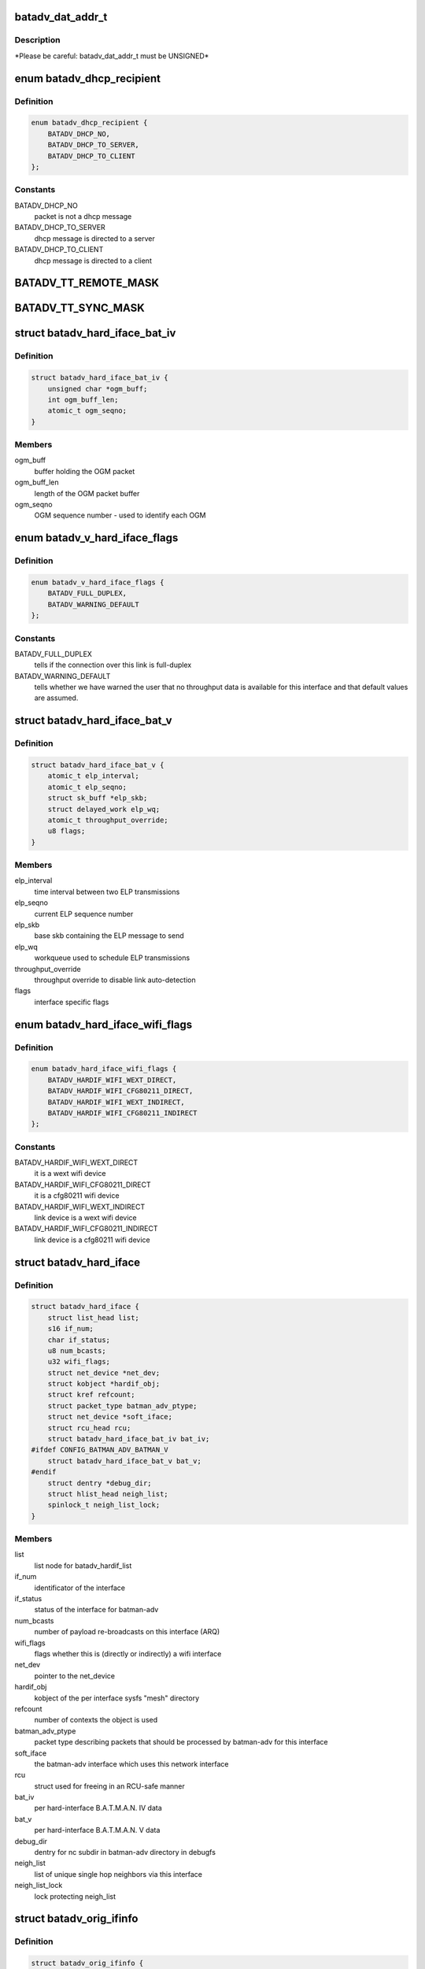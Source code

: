 .. -*- coding: utf-8; mode: rst -*-
.. src-file: net/batman-adv/types.h

.. _`batadv_dat_addr_t`:

batadv_dat_addr_t
=================

.. c:function::  batadv_dat_addr_t()

    it is the type used for all DHT addresses. If it is changed, BATADV_DAT_ADDR_MAX is changed as well.

.. _`batadv_dat_addr_t.description`:

Description
-----------

\*Please be careful: batadv_dat_addr_t must be UNSIGNED\*

.. _`batadv_dhcp_recipient`:

enum batadv_dhcp_recipient
==========================

.. c:type:: enum batadv_dhcp_recipient

    dhcp destination

.. _`batadv_dhcp_recipient.definition`:

Definition
----------

.. code-block:: c

    enum batadv_dhcp_recipient {
        BATADV_DHCP_NO,
        BATADV_DHCP_TO_SERVER,
        BATADV_DHCP_TO_CLIENT
    };

.. _`batadv_dhcp_recipient.constants`:

Constants
---------

BATADV_DHCP_NO
    packet is not a dhcp message

BATADV_DHCP_TO_SERVER
    dhcp message is directed to a server

BATADV_DHCP_TO_CLIENT
    dhcp message is directed to a client

.. _`batadv_tt_remote_mask`:

BATADV_TT_REMOTE_MASK
=====================

.. c:function::  BATADV_TT_REMOTE_MASK()

    bitmask selecting the flags that are sent over the wire only

.. _`batadv_tt_sync_mask`:

BATADV_TT_SYNC_MASK
===================

.. c:function::  BATADV_TT_SYNC_MASK()

    bitmask of the flags that need to be kept in sync among the nodes. These flags are used to compute the global/local CRC

.. _`batadv_hard_iface_bat_iv`:

struct batadv_hard_iface_bat_iv
===============================

.. c:type:: struct batadv_hard_iface_bat_iv

    per hard-interface B.A.T.M.A.N. IV data

.. _`batadv_hard_iface_bat_iv.definition`:

Definition
----------

.. code-block:: c

    struct batadv_hard_iface_bat_iv {
        unsigned char *ogm_buff;
        int ogm_buff_len;
        atomic_t ogm_seqno;
    }

.. _`batadv_hard_iface_bat_iv.members`:

Members
-------

ogm_buff
    buffer holding the OGM packet

ogm_buff_len
    length of the OGM packet buffer

ogm_seqno
    OGM sequence number - used to identify each OGM

.. _`batadv_v_hard_iface_flags`:

enum batadv_v_hard_iface_flags
==============================

.. c:type:: enum batadv_v_hard_iface_flags

    interface flags useful to B.A.T.M.A.N. V

.. _`batadv_v_hard_iface_flags.definition`:

Definition
----------

.. code-block:: c

    enum batadv_v_hard_iface_flags {
        BATADV_FULL_DUPLEX,
        BATADV_WARNING_DEFAULT
    };

.. _`batadv_v_hard_iface_flags.constants`:

Constants
---------

BATADV_FULL_DUPLEX
    tells if the connection over this link is full-duplex

BATADV_WARNING_DEFAULT
    tells whether we have warned the user that no
    throughput data is available for this interface and that default values are
    assumed.

.. _`batadv_hard_iface_bat_v`:

struct batadv_hard_iface_bat_v
==============================

.. c:type:: struct batadv_hard_iface_bat_v

    per hard-interface B.A.T.M.A.N. V data

.. _`batadv_hard_iface_bat_v.definition`:

Definition
----------

.. code-block:: c

    struct batadv_hard_iface_bat_v {
        atomic_t elp_interval;
        atomic_t elp_seqno;
        struct sk_buff *elp_skb;
        struct delayed_work elp_wq;
        atomic_t throughput_override;
        u8 flags;
    }

.. _`batadv_hard_iface_bat_v.members`:

Members
-------

elp_interval
    time interval between two ELP transmissions

elp_seqno
    current ELP sequence number

elp_skb
    base skb containing the ELP message to send

elp_wq
    workqueue used to schedule ELP transmissions

throughput_override
    throughput override to disable link auto-detection

flags
    interface specific flags

.. _`batadv_hard_iface_wifi_flags`:

enum batadv_hard_iface_wifi_flags
=================================

.. c:type:: enum batadv_hard_iface_wifi_flags

    Flags describing the wifi configuration of a batadv_hard_iface

.. _`batadv_hard_iface_wifi_flags.definition`:

Definition
----------

.. code-block:: c

    enum batadv_hard_iface_wifi_flags {
        BATADV_HARDIF_WIFI_WEXT_DIRECT,
        BATADV_HARDIF_WIFI_CFG80211_DIRECT,
        BATADV_HARDIF_WIFI_WEXT_INDIRECT,
        BATADV_HARDIF_WIFI_CFG80211_INDIRECT
    };

.. _`batadv_hard_iface_wifi_flags.constants`:

Constants
---------

BATADV_HARDIF_WIFI_WEXT_DIRECT
    it is a wext wifi device

BATADV_HARDIF_WIFI_CFG80211_DIRECT
    it is a cfg80211 wifi device

BATADV_HARDIF_WIFI_WEXT_INDIRECT
    link device is a wext wifi device

BATADV_HARDIF_WIFI_CFG80211_INDIRECT
    link device is a cfg80211 wifi device

.. _`batadv_hard_iface`:

struct batadv_hard_iface
========================

.. c:type:: struct batadv_hard_iface

    network device known to batman-adv

.. _`batadv_hard_iface.definition`:

Definition
----------

.. code-block:: c

    struct batadv_hard_iface {
        struct list_head list;
        s16 if_num;
        char if_status;
        u8 num_bcasts;
        u32 wifi_flags;
        struct net_device *net_dev;
        struct kobject *hardif_obj;
        struct kref refcount;
        struct packet_type batman_adv_ptype;
        struct net_device *soft_iface;
        struct rcu_head rcu;
        struct batadv_hard_iface_bat_iv bat_iv;
    #ifdef CONFIG_BATMAN_ADV_BATMAN_V
        struct batadv_hard_iface_bat_v bat_v;
    #endif
        struct dentry *debug_dir;
        struct hlist_head neigh_list;
        spinlock_t neigh_list_lock;
    }

.. _`batadv_hard_iface.members`:

Members
-------

list
    list node for batadv_hardif_list

if_num
    identificator of the interface

if_status
    status of the interface for batman-adv

num_bcasts
    number of payload re-broadcasts on this interface (ARQ)

wifi_flags
    flags whether this is (directly or indirectly) a wifi interface

net_dev
    pointer to the net_device

hardif_obj
    kobject of the per interface sysfs "mesh" directory

refcount
    number of contexts the object is used

batman_adv_ptype
    packet type describing packets that should be processed by
    batman-adv for this interface

soft_iface
    the batman-adv interface which uses this network interface

rcu
    struct used for freeing in an RCU-safe manner

bat_iv
    per hard-interface B.A.T.M.A.N. IV data

bat_v
    per hard-interface B.A.T.M.A.N. V data

debug_dir
    dentry for nc subdir in batman-adv directory in debugfs

neigh_list
    list of unique single hop neighbors via this interface

neigh_list_lock
    lock protecting neigh_list

.. _`batadv_orig_ifinfo`:

struct batadv_orig_ifinfo
=========================

.. c:type:: struct batadv_orig_ifinfo

    originator info per outgoing interface

.. _`batadv_orig_ifinfo.definition`:

Definition
----------

.. code-block:: c

    struct batadv_orig_ifinfo {
        struct hlist_node list;
        struct batadv_hard_iface *if_outgoing;
        struct batadv_neigh_node __rcu *router;
        u32 last_real_seqno;
        u8 last_ttl;
        u32 last_seqno_forwarded;
        unsigned long batman_seqno_reset;
        struct kref refcount;
        struct rcu_head rcu;
    }

.. _`batadv_orig_ifinfo.members`:

Members
-------

list
    list node for orig_node::ifinfo_list

if_outgoing
    pointer to outgoing hard-interface

router
    router that should be used to reach this originator

last_real_seqno
    last and best known sequence number

last_ttl
    ttl of last received packet

last_seqno_forwarded
    seqno of the OGM which was forwarded last

batman_seqno_reset
    time when the batman seqno window was reset

refcount
    number of contexts the object is used

rcu
    struct used for freeing in an RCU-safe manner

.. _`batadv_frag_table_entry`:

struct batadv_frag_table_entry
==============================

.. c:type:: struct batadv_frag_table_entry

    head in the fragment buffer table

.. _`batadv_frag_table_entry.definition`:

Definition
----------

.. code-block:: c

    struct batadv_frag_table_entry {
        struct hlist_head fragment_list;
        spinlock_t lock;
        unsigned long timestamp;
        u16 seqno;
        u16 size;
        u16 total_size;
    }

.. _`batadv_frag_table_entry.members`:

Members
-------

fragment_list
    head of list with fragments

lock
    lock to protect the list of fragments

timestamp
    time (jiffie) of last received fragment

seqno
    sequence number of the fragments in the list

size
    accumulated size of packets in list

total_size
    expected size of the assembled packet

.. _`batadv_frag_list_entry`:

struct batadv_frag_list_entry
=============================

.. c:type:: struct batadv_frag_list_entry

    entry in a list of fragments

.. _`batadv_frag_list_entry.definition`:

Definition
----------

.. code-block:: c

    struct batadv_frag_list_entry {
        struct hlist_node list;
        struct sk_buff *skb;
        u8 no;
    }

.. _`batadv_frag_list_entry.members`:

Members
-------

list
    list node information

skb
    fragment

no
    fragment number in the set

.. _`batadv_vlan_tt`:

struct batadv_vlan_tt
=====================

.. c:type:: struct batadv_vlan_tt

    VLAN specific TT attributes

.. _`batadv_vlan_tt.definition`:

Definition
----------

.. code-block:: c

    struct batadv_vlan_tt {
        u32 crc;
        atomic_t num_entries;
    }

.. _`batadv_vlan_tt.members`:

Members
-------

crc
    CRC32 checksum of the entries belonging to this vlan

num_entries
    number of TT entries for this VLAN

.. _`batadv_orig_node_vlan`:

struct batadv_orig_node_vlan
============================

.. c:type:: struct batadv_orig_node_vlan

    VLAN specific data per orig_node

.. _`batadv_orig_node_vlan.definition`:

Definition
----------

.. code-block:: c

    struct batadv_orig_node_vlan {
        unsigned short vid;
        struct batadv_vlan_tt tt;
        struct hlist_node list;
        struct kref refcount;
        struct rcu_head rcu;
    }

.. _`batadv_orig_node_vlan.members`:

Members
-------

vid
    the VLAN identifier

tt
    VLAN specific TT attributes

list
    list node for orig_node::vlan_list

refcount
    number of context where this object is currently in use

rcu
    struct used for freeing in a RCU-safe manner

.. _`batadv_orig_bat_iv`:

struct batadv_orig_bat_iv
=========================

.. c:type:: struct batadv_orig_bat_iv

    B.A.T.M.A.N. IV private orig_node members

.. _`batadv_orig_bat_iv.definition`:

Definition
----------

.. code-block:: c

    struct batadv_orig_bat_iv {
        unsigned long *bcast_own;
        u8 *bcast_own_sum;
        spinlock_t ogm_cnt_lock;
    }

.. _`batadv_orig_bat_iv.members`:

Members
-------

bcast_own
    set of bitfields (one per hard-interface) where each one counts
    the number of our OGMs this orig_node rebroadcasted "back" to us  (relative
    to last_real_seqno). Every bitfield is BATADV_TQ_LOCAL_WINDOW_SIZE bits long.

bcast_own_sum
    sum of bcast_own

ogm_cnt_lock
    lock protecting bcast_own, bcast_own_sum,
    neigh_node->bat_iv.real_bits & neigh_node->bat_iv.real_packet_count

.. _`batadv_orig_node`:

struct batadv_orig_node
=======================

.. c:type:: struct batadv_orig_node

    structure for orig_list maintaining nodes of mesh

.. _`batadv_orig_node.definition`:

Definition
----------

.. code-block:: c

    struct batadv_orig_node {
        u8 orig;
        struct hlist_head ifinfo_list;
        struct batadv_orig_ifinfo *last_bonding_candidate;
    #ifdef CONFIG_BATMAN_ADV_DAT
        batadv_dat_addr_t dat_addr;
    #endif
        unsigned long last_seen;
        unsigned long bcast_seqno_reset;
    #ifdef CONFIG_BATMAN_ADV_MCAST
        spinlock_t mcast_handler_lock;
        u8 mcast_flags;
        struct hlist_node mcast_want_all_unsnoopables_node;
        struct hlist_node mcast_want_all_ipv4_node;
        struct hlist_node mcast_want_all_ipv6_node;
    #endif
        unsigned long capabilities;
        unsigned long capa_initialized;
        atomic_t last_ttvn;
        unsigned char *tt_buff;
        s16 tt_buff_len;
        spinlock_t tt_buff_lock;
        spinlock_t tt_lock;
        unsigned long bcast_bits;
        u32 last_bcast_seqno;
        struct hlist_head neigh_list;
        spinlock_t neigh_list_lock;
        struct hlist_node hash_entry;
        struct batadv_priv *bat_priv;
        spinlock_t bcast_seqno_lock;
        struct kref refcount;
        struct rcu_head rcu;
    #ifdef CONFIG_BATMAN_ADV_NC
        struct list_head in_coding_list;
        struct list_head out_coding_list;
        spinlock_t in_coding_list_lock;
        spinlock_t out_coding_list_lock;
    #endif
        struct batadv_frag_table_entry fragments;
        struct hlist_head vlan_list;
        spinlock_t vlan_list_lock;
        struct batadv_orig_bat_iv bat_iv;
    }

.. _`batadv_orig_node.members`:

Members
-------

orig
    originator ethernet address

ifinfo_list
    list for routers per outgoing interface

last_bonding_candidate
    pointer to last ifinfo of last used router

dat_addr
    address of the orig node in the distributed hash

last_seen
    time when last packet from this node was received

bcast_seqno_reset
    time when the broadcast seqno window was reset

mcast_handler_lock
    synchronizes mcast-capability and -flag changes

mcast_flags
    multicast flags announced by the orig node

mcast_want_all_unsnoopables_node
    a list node for the
    mcast.want_all_unsnoopables list

mcast_want_all_ipv4_node
    a list node for the mcast.want_all_ipv4 list

mcast_want_all_ipv6_node
    a list node for the mcast.want_all_ipv6 list

capabilities
    announced capabilities of this originator

capa_initialized
    bitfield to remember whether a capability was initialized

last_ttvn
    last seen translation table version number

tt_buff
    last tt changeset this node received from the orig node

tt_buff_len
    length of the last tt changeset this node received from the
    orig node

tt_buff_lock
    lock that protects tt_buff and tt_buff_len

tt_lock
    prevents from updating the table while reading it. Table update is
    made up by two operations (data structure update and metdata -CRC/TTVN-
    recalculation) and they have to be executed atomically in order to avoid
    another thread to read the table/metadata between those.

bcast_bits
    bitfield containing the info which payload broadcast originated
    from this orig node this host already has seen (relative to
    last_bcast_seqno)

last_bcast_seqno
    last broadcast sequence number received by this host

neigh_list
    list of potential next hop neighbor towards this orig node

neigh_list_lock
    lock protecting neigh_list and router

hash_entry
    hlist node for batadv_priv::orig_hash

bat_priv
    pointer to soft_iface this orig node belongs to

bcast_seqno_lock
    lock protecting bcast_bits & last_bcast_seqno

refcount
    number of contexts the object is used

rcu
    struct used for freeing in an RCU-safe manner

in_coding_list
    list of nodes this orig can hear

out_coding_list
    list of nodes that can hear this orig

in_coding_list_lock
    protects in_coding_list

out_coding_list_lock
    protects out_coding_list

fragments
    array with heads for fragment chains

vlan_list
    a list of orig_node_vlan structs, one per VLAN served by the
    originator represented by this object

vlan_list_lock
    lock protecting vlan_list

bat_iv
    B.A.T.M.A.N. IV private structure

.. _`batadv_orig_capabilities`:

enum batadv_orig_capabilities
=============================

.. c:type:: enum batadv_orig_capabilities

    orig node capabilities

.. _`batadv_orig_capabilities.definition`:

Definition
----------

.. code-block:: c

    enum batadv_orig_capabilities {
        BATADV_ORIG_CAPA_HAS_DAT,
        BATADV_ORIG_CAPA_HAS_NC,
        BATADV_ORIG_CAPA_HAS_TT,
        BATADV_ORIG_CAPA_HAS_MCAST
    };

.. _`batadv_orig_capabilities.constants`:

Constants
---------

BATADV_ORIG_CAPA_HAS_DAT
    orig node has distributed arp table enabled

BATADV_ORIG_CAPA_HAS_NC
    orig node has network coding enabled

BATADV_ORIG_CAPA_HAS_TT
    orig node has tt capability

BATADV_ORIG_CAPA_HAS_MCAST
    orig node has some multicast capability
    (= orig node announces a tvlv of type BATADV_TVLV_MCAST)

.. _`batadv_gw_node`:

struct batadv_gw_node
=====================

.. c:type:: struct batadv_gw_node

    structure for orig nodes announcing gw capabilities

.. _`batadv_gw_node.definition`:

Definition
----------

.. code-block:: c

    struct batadv_gw_node {
        struct hlist_node list;
        struct batadv_orig_node *orig_node;
        u32 bandwidth_down;
        u32 bandwidth_up;
        struct kref refcount;
        struct rcu_head rcu;
    }

.. _`batadv_gw_node.members`:

Members
-------

list
    list node for batadv_priv_gw::list

orig_node
    pointer to corresponding orig node

bandwidth_down
    advertised uplink download bandwidth

bandwidth_up
    advertised uplink upload bandwidth

refcount
    number of contexts the object is used

rcu
    struct used for freeing in an RCU-safe manner

.. _`batadv_hardif_neigh_node_bat_v`:

struct batadv_hardif_neigh_node_bat_v
=====================================

.. c:type:: struct batadv_hardif_neigh_node_bat_v

    B.A.T.M.A.N. V private neighbor information

.. _`batadv_hardif_neigh_node_bat_v.definition`:

Definition
----------

.. code-block:: c

    struct batadv_hardif_neigh_node_bat_v {
        struct ewma_throughput throughput;
        u32 elp_interval;
        u32 elp_latest_seqno;
        unsigned long last_unicast_tx;
        struct work_struct metric_work;
    }

.. _`batadv_hardif_neigh_node_bat_v.members`:

Members
-------

throughput
    ewma link throughput towards this neighbor

elp_interval
    time interval between two ELP transmissions

elp_latest_seqno
    latest and best known ELP sequence number

last_unicast_tx
    when the last unicast packet has been sent to this neighbor

metric_work
    work queue callback item for metric update

.. _`batadv_hardif_neigh_node`:

struct batadv_hardif_neigh_node
===============================

.. c:type:: struct batadv_hardif_neigh_node

    unique neighbor per hard-interface

.. _`batadv_hardif_neigh_node.definition`:

Definition
----------

.. code-block:: c

    struct batadv_hardif_neigh_node {
        struct hlist_node list;
        u8 addr;
        u8 orig;
        struct batadv_hard_iface *if_incoming;
        unsigned long last_seen;
    #ifdef CONFIG_BATMAN_ADV_BATMAN_V
        struct batadv_hardif_neigh_node_bat_v bat_v;
    #endif
        struct kref refcount;
        struct rcu_head rcu;
    }

.. _`batadv_hardif_neigh_node.members`:

Members
-------

list
    list node for batadv_hard_iface::neigh_list

addr
    the MAC address of the neighboring interface

orig
    the address of the originator this neighbor node belongs to

if_incoming
    pointer to incoming hard-interface

last_seen
    when last packet via this neighbor was received

bat_v
    B.A.T.M.A.N. V private data

refcount
    number of contexts the object is used

rcu
    struct used for freeing in a RCU-safe manner

.. _`batadv_neigh_node`:

struct batadv_neigh_node
========================

.. c:type:: struct batadv_neigh_node

    structure for single hops neighbors

.. _`batadv_neigh_node.definition`:

Definition
----------

.. code-block:: c

    struct batadv_neigh_node {
        struct hlist_node list;
        struct batadv_orig_node *orig_node;
        u8 addr;
        struct hlist_head ifinfo_list;
        spinlock_t ifinfo_lock;
        struct batadv_hard_iface *if_incoming;
        unsigned long last_seen;
        struct batadv_hardif_neigh_node *hardif_neigh;
        struct kref refcount;
        struct rcu_head rcu;
    }

.. _`batadv_neigh_node.members`:

Members
-------

list
    list node for batadv_orig_node::neigh_list

orig_node
    pointer to corresponding orig_node

addr
    the MAC address of the neighboring interface

ifinfo_list
    list for routing metrics per outgoing interface

ifinfo_lock
    lock protecting private ifinfo members and list

if_incoming
    pointer to incoming hard-interface

last_seen
    when last packet via this neighbor was received

hardif_neigh
    hardif_neigh of this neighbor

refcount
    number of contexts the object is used

rcu
    struct used for freeing in an RCU-safe manner

.. _`batadv_neigh_ifinfo_bat_iv`:

struct batadv_neigh_ifinfo_bat_iv
=================================

.. c:type:: struct batadv_neigh_ifinfo_bat_iv

    neighbor information per outgoing interface for B.A.T.M.A.N. IV

.. _`batadv_neigh_ifinfo_bat_iv.definition`:

Definition
----------

.. code-block:: c

    struct batadv_neigh_ifinfo_bat_iv {
        u8 tq_recv;
        u8 tq_index;
        u8 tq_avg;
        unsigned long real_bits;
        u8 real_packet_count;
    }

.. _`batadv_neigh_ifinfo_bat_iv.members`:

Members
-------

tq_recv
    ring buffer of received TQ values from this neigh node

tq_index
    ring buffer index

tq_avg
    averaged tq of all tq values in the ring buffer (tq_recv)

real_bits
    bitfield containing the number of OGMs received from this neigh
    node (relative to orig_node->last_real_seqno)

real_packet_count
    counted result of real_bits

.. _`batadv_neigh_ifinfo_bat_v`:

struct batadv_neigh_ifinfo_bat_v
================================

.. c:type:: struct batadv_neigh_ifinfo_bat_v

    neighbor information per outgoing interface for B.A.T.M.A.N. V

.. _`batadv_neigh_ifinfo_bat_v.definition`:

Definition
----------

.. code-block:: c

    struct batadv_neigh_ifinfo_bat_v {
        u32 throughput;
        u32 last_seqno;
    }

.. _`batadv_neigh_ifinfo_bat_v.members`:

Members
-------

throughput
    last throughput metric received from originator via this neigh

last_seqno
    last sequence number known for this neighbor

.. _`batadv_neigh_ifinfo`:

struct batadv_neigh_ifinfo
==========================

.. c:type:: struct batadv_neigh_ifinfo

    neighbor information per outgoing interface

.. _`batadv_neigh_ifinfo.definition`:

Definition
----------

.. code-block:: c

    struct batadv_neigh_ifinfo {
        struct hlist_node list;
        struct batadv_hard_iface *if_outgoing;
        struct batadv_neigh_ifinfo_bat_iv bat_iv;
    #ifdef CONFIG_BATMAN_ADV_BATMAN_V
        struct batadv_neigh_ifinfo_bat_v bat_v;
    #endif
        u8 last_ttl;
        struct kref refcount;
        struct rcu_head rcu;
    }

.. _`batadv_neigh_ifinfo.members`:

Members
-------

list
    list node for batadv_neigh_node::ifinfo_list

if_outgoing
    pointer to outgoing hard-interface

bat_iv
    B.A.T.M.A.N. IV private structure

bat_v
    B.A.T.M.A.N. V private data

last_ttl
    last received ttl from this neigh node

refcount
    number of contexts the object is used

rcu
    struct used for freeing in a RCU-safe manner

.. _`batadv_bcast_duplist_entry`:

struct batadv_bcast_duplist_entry
=================================

.. c:type:: struct batadv_bcast_duplist_entry

    structure for LAN broadcast suppression

.. _`batadv_bcast_duplist_entry.definition`:

Definition
----------

.. code-block:: c

    struct batadv_bcast_duplist_entry {
        u8 orig;
        __be32 crc;
        unsigned long entrytime;
    }

.. _`batadv_bcast_duplist_entry.members`:

Members
-------

orig
    mac address of orig node orginating the broadcast

crc
    crc32 checksum of broadcast payload

entrytime
    time when the broadcast packet was received

.. _`batadv_counters`:

enum batadv_counters
====================

.. c:type:: enum batadv_counters

    indices for traffic counters

.. _`batadv_counters.definition`:

Definition
----------

.. code-block:: c

    enum batadv_counters {
        BATADV_CNT_TX,
        BATADV_CNT_TX_BYTES,
        BATADV_CNT_TX_DROPPED,
        BATADV_CNT_RX,
        BATADV_CNT_RX_BYTES,
        BATADV_CNT_FORWARD,
        BATADV_CNT_FORWARD_BYTES,
        BATADV_CNT_MGMT_TX,
        BATADV_CNT_MGMT_TX_BYTES,
        BATADV_CNT_MGMT_RX,
        BATADV_CNT_MGMT_RX_BYTES,
        BATADV_CNT_FRAG_TX,
        BATADV_CNT_FRAG_TX_BYTES,
        BATADV_CNT_FRAG_RX,
        BATADV_CNT_FRAG_RX_BYTES,
        BATADV_CNT_FRAG_FWD,
        BATADV_CNT_FRAG_FWD_BYTES,
        BATADV_CNT_TT_REQUEST_TX,
        BATADV_CNT_TT_REQUEST_RX,
        BATADV_CNT_TT_RESPONSE_TX,
        BATADV_CNT_TT_RESPONSE_RX,
        BATADV_CNT_TT_ROAM_ADV_TX,
        BATADV_CNT_TT_ROAM_ADV_RX,
        BATADV_CNT_DAT_GET_TX,
        BATADV_CNT_DAT_GET_RX,
        BATADV_CNT_DAT_PUT_TX,
        BATADV_CNT_DAT_PUT_RX,
        BATADV_CNT_DAT_CACHED_REPLY_TX,
        BATADV_CNT_NC_CODE,
        BATADV_CNT_NC_CODE_BYTES,
        BATADV_CNT_NC_RECODE,
        BATADV_CNT_NC_RECODE_BYTES,
        BATADV_CNT_NC_BUFFER,
        BATADV_CNT_NC_DECODE,
        BATADV_CNT_NC_DECODE_BYTES,
        BATADV_CNT_NC_DECODE_FAILED,
        BATADV_CNT_NC_SNIFFED,
        BATADV_CNT_NUM
    };

.. _`batadv_counters.constants`:

Constants
---------

BATADV_CNT_TX
    transmitted payload traffic packet counter

BATADV_CNT_TX_BYTES
    transmitted payload traffic bytes counter

BATADV_CNT_TX_DROPPED
    dropped transmission payload traffic packet counter

BATADV_CNT_RX
    received payload traffic packet counter

BATADV_CNT_RX_BYTES
    received payload traffic bytes counter

BATADV_CNT_FORWARD
    forwarded payload traffic packet counter

BATADV_CNT_FORWARD_BYTES
    forwarded payload traffic bytes counter

BATADV_CNT_MGMT_TX
    transmitted routing protocol traffic packet counter

BATADV_CNT_MGMT_TX_BYTES
    transmitted routing protocol traffic bytes counter

BATADV_CNT_MGMT_RX
    received routing protocol traffic packet counter

BATADV_CNT_MGMT_RX_BYTES
    received routing protocol traffic bytes counter

BATADV_CNT_FRAG_TX
    transmitted fragment traffic packet counter

BATADV_CNT_FRAG_TX_BYTES
    transmitted fragment traffic bytes counter

BATADV_CNT_FRAG_RX
    received fragment traffic packet counter

BATADV_CNT_FRAG_RX_BYTES
    received fragment traffic bytes counter

BATADV_CNT_FRAG_FWD
    forwarded fragment traffic packet counter

BATADV_CNT_FRAG_FWD_BYTES
    forwarded fragment traffic bytes counter

BATADV_CNT_TT_REQUEST_TX
    transmitted tt req traffic packet counter

BATADV_CNT_TT_REQUEST_RX
    received tt req traffic packet counter

BATADV_CNT_TT_RESPONSE_TX
    transmitted tt resp traffic packet counter

BATADV_CNT_TT_RESPONSE_RX
    received tt resp traffic packet counter

BATADV_CNT_TT_ROAM_ADV_TX
    transmitted tt roam traffic packet counter

BATADV_CNT_TT_ROAM_ADV_RX
    received tt roam traffic packet counter

BATADV_CNT_DAT_GET_TX
    transmitted dht GET traffic packet counter

BATADV_CNT_DAT_GET_RX
    received dht GET traffic packet counter

BATADV_CNT_DAT_PUT_TX
    transmitted dht PUT traffic packet counter

BATADV_CNT_DAT_PUT_RX
    received dht PUT traffic packet counter

BATADV_CNT_DAT_CACHED_REPLY_TX
    transmitted dat cache reply traffic packet
    counter

BATADV_CNT_NC_CODE
    transmitted nc-combined traffic packet counter

BATADV_CNT_NC_CODE_BYTES
    transmitted nc-combined traffic bytes counter

BATADV_CNT_NC_RECODE
    transmitted nc-recombined traffic packet counter

BATADV_CNT_NC_RECODE_BYTES
    transmitted nc-recombined traffic bytes counter

BATADV_CNT_NC_BUFFER
    counter for packets buffered for later nc decoding

BATADV_CNT_NC_DECODE
    received and nc-decoded traffic packet counter

BATADV_CNT_NC_DECODE_BYTES
    received and nc-decoded traffic bytes counter

BATADV_CNT_NC_DECODE_FAILED
    received and decode-failed traffic packet
    counter

BATADV_CNT_NC_SNIFFED
    counter for nc-decoded packets received in promisc
    mode.

BATADV_CNT_NUM
    number of traffic counters

.. _`batadv_priv_tt`:

struct batadv_priv_tt
=====================

.. c:type:: struct batadv_priv_tt

    per mesh interface translation table data

.. _`batadv_priv_tt.definition`:

Definition
----------

.. code-block:: c

    struct batadv_priv_tt {
        atomic_t vn;
        atomic_t ogm_append_cnt;
        atomic_t local_changes;
        struct list_head changes_list;
        struct batadv_hashtable *local_hash;
        struct batadv_hashtable *global_hash;
        struct hlist_head req_list;
        struct list_head roam_list;
        spinlock_t changes_list_lock;
        spinlock_t req_list_lock;
        spinlock_t roam_list_lock;
        unsigned char *last_changeset;
        s16 last_changeset_len;
        spinlock_t last_changeset_lock;
        spinlock_t commit_lock;
        struct delayed_work work;
    }

.. _`batadv_priv_tt.members`:

Members
-------

vn
    translation table version number

ogm_append_cnt
    counter of number of OGMs containing the local tt diff

local_changes
    changes registered in an originator interval

changes_list
    tracks tt local changes within an originator interval

local_hash
    local translation table hash table

global_hash
    global translation table hash table

req_list
    list of pending & unanswered tt_requests

roam_list
    list of the last roaming events of each client limiting the
    number of roaming events to avoid route flapping

changes_list_lock
    lock protecting changes_list

req_list_lock
    lock protecting req_list

roam_list_lock
    lock protecting roam_list

last_changeset
    last tt changeset this host has generated

last_changeset_len
    length of last tt changeset this host has generated

last_changeset_lock
    lock protecting last_changeset & last_changeset_len

commit_lock
    prevents from executing a local TT commit while reading the
    local table. The local TT commit is made up by two operations (data
    structure update and metdata -CRC/TTVN- recalculation) and they have to be
    executed atomically in order to avoid another thread to read the
    table/metadata between those.

work
    work queue callback item for translation table purging

.. _`batadv_priv_bla`:

struct batadv_priv_bla
======================

.. c:type:: struct batadv_priv_bla

    per mesh interface bridge loope avoidance data

.. _`batadv_priv_bla.definition`:

Definition
----------

.. code-block:: c

    struct batadv_priv_bla {
        atomic_t num_requests;
        struct batadv_hashtable *claim_hash;
        struct batadv_hashtable *backbone_hash;
        u8 loopdetect_addr;
        unsigned long loopdetect_lasttime;
        atomic_t loopdetect_next;
        struct batadv_bcast_duplist_entry bcast_duplist;
        int bcast_duplist_curr;
        spinlock_t bcast_duplist_lock;
        struct batadv_bla_claim_dst claim_dest;
        struct delayed_work work;
    }

.. _`batadv_priv_bla.members`:

Members
-------

num_requests
    number of bla requests in flight

claim_hash
    hash table containing mesh nodes this host has claimed

backbone_hash
    hash table containing all detected backbone gateways

loopdetect_addr
    MAC address used for own loopdetection frames

loopdetect_lasttime
    time when the loopdetection frames were sent

loopdetect_next
    how many periods to wait for the next loopdetect process

bcast_duplist
    recently received broadcast packets array (for broadcast
    duplicate suppression)

bcast_duplist_curr
    index of last broadcast packet added to bcast_duplist

bcast_duplist_lock
    lock protecting bcast_duplist & bcast_duplist_curr

claim_dest
    local claim data (e.g. claim group)

work
    work queue callback item for cleanups & bla announcements

.. _`batadv_priv_debug_log`:

struct batadv_priv_debug_log
============================

.. c:type:: struct batadv_priv_debug_log

    debug logging data

.. _`batadv_priv_debug_log.definition`:

Definition
----------

.. code-block:: c

    struct batadv_priv_debug_log {
        char log_buff;
        unsigned long log_start;
        unsigned long log_end;
        spinlock_t lock;
        wait_queue_head_t queue_wait;
    }

.. _`batadv_priv_debug_log.members`:

Members
-------

log_buff
    buffer holding the logs (ring bufer)

log_start
    index of next character to read

log_end
    index of next character to write

lock
    lock protecting log_buff, log_start & log_end

queue_wait
    log reader's wait queue

.. _`batadv_priv_gw`:

struct batadv_priv_gw
=====================

.. c:type:: struct batadv_priv_gw

    per mesh interface gateway data

.. _`batadv_priv_gw.definition`:

Definition
----------

.. code-block:: c

    struct batadv_priv_gw {
        struct hlist_head gateway_list;
        spinlock_t list_lock;
        struct batadv_gw_node __rcu *curr_gw;
        atomic_t mode;
        atomic_t sel_class;
        atomic_t bandwidth_down;
        atomic_t bandwidth_up;
        atomic_t reselect;
    }

.. _`batadv_priv_gw.members`:

Members
-------

gateway_list
    list of available gateway nodes

list_lock
    lock protecting gateway_list & curr_gw

curr_gw
    pointer to currently selected gateway node

mode
    gateway operation: off, client or server (see batadv_gw_modes)

sel_class
    gateway selection class (applies if gw_mode client)

bandwidth_down
    advertised uplink download bandwidth (if gw_mode server)

bandwidth_up
    advertised uplink upload bandwidth (if gw_mode server)

reselect
    bool indicating a gateway re-selection is in progress

.. _`batadv_priv_tvlv`:

struct batadv_priv_tvlv
=======================

.. c:type:: struct batadv_priv_tvlv

    per mesh interface tvlv data

.. _`batadv_priv_tvlv.definition`:

Definition
----------

.. code-block:: c

    struct batadv_priv_tvlv {
        struct hlist_head container_list;
        struct hlist_head handler_list;
        spinlock_t container_list_lock;
        spinlock_t handler_list_lock;
    }

.. _`batadv_priv_tvlv.members`:

Members
-------

container_list
    list of registered tvlv containers to be sent with each OGM

handler_list
    list of the various tvlv content handlers

container_list_lock
    protects tvlv container list access

handler_list_lock
    protects handler list access

.. _`batadv_priv_dat`:

struct batadv_priv_dat
======================

.. c:type:: struct batadv_priv_dat

    per mesh interface DAT private data

.. _`batadv_priv_dat.definition`:

Definition
----------

.. code-block:: c

    struct batadv_priv_dat {
        batadv_dat_addr_t addr;
        struct batadv_hashtable *hash;
        struct delayed_work work;
    }

.. _`batadv_priv_dat.members`:

Members
-------

addr
    node DAT address

hash
    hashtable representing the local ARP cache

work
    work queue callback item for cache purging

.. _`batadv_mcast_querier_state`:

struct batadv_mcast_querier_state
=================================

.. c:type:: struct batadv_mcast_querier_state

    IGMP/MLD querier state when bridged

.. _`batadv_mcast_querier_state.definition`:

Definition
----------

.. code-block:: c

    struct batadv_mcast_querier_state {
        bool exists;
        bool shadowing;
    }

.. _`batadv_mcast_querier_state.members`:

Members
-------

exists
    whether a querier exists in the mesh

shadowing
    if a querier exists, whether it is potentially shadowing
    multicast listeners (i.e. querier is behind our own bridge segment)

.. _`batadv_priv_mcast`:

struct batadv_priv_mcast
========================

.. c:type:: struct batadv_priv_mcast

    per mesh interface mcast data

.. _`batadv_priv_mcast.definition`:

Definition
----------

.. code-block:: c

    struct batadv_priv_mcast {
        struct hlist_head mla_list;
        struct hlist_head want_all_unsnoopables_list;
        struct hlist_head want_all_ipv4_list;
        struct hlist_head want_all_ipv6_list;
        struct batadv_mcast_querier_state querier_ipv4;
        struct batadv_mcast_querier_state querier_ipv6;
        u8 flags;
        bool enabled;
        bool bridged;
        atomic_t num_disabled;
        atomic_t num_want_all_unsnoopables;
        atomic_t num_want_all_ipv4;
        atomic_t num_want_all_ipv6;
        spinlock_t want_lists_lock;
        struct delayed_work work;
    }

.. _`batadv_priv_mcast.members`:

Members
-------

mla_list
    list of multicast addresses we are currently announcing via TT

want_all_unsnoopables_list
    a list of orig_nodes wanting all unsnoopable
    multicast traffic

want_all_ipv4_list
    a list of orig_nodes wanting all IPv4 multicast traffic

want_all_ipv6_list
    a list of orig_nodes wanting all IPv6 multicast traffic

querier_ipv4
    the current state of an IGMP querier in the mesh

querier_ipv6
    the current state of an MLD querier in the mesh

flags
    the flags we have last sent in our mcast tvlv

enabled
    whether the multicast tvlv is currently enabled

bridged
    whether the soft interface has a bridge on top

num_disabled
    number of nodes that have no mcast tvlv

num_want_all_unsnoopables
    number of nodes wanting unsnoopable IP traffic

num_want_all_ipv4
    counter for items in want_all_ipv4_list

num_want_all_ipv6
    counter for items in want_all_ipv6_list

want_lists_lock
    lock for protecting modifications to mcast want lists
    (traversals are rcu-locked)

work
    work queue callback item for multicast TT and TVLV updates

.. _`batadv_priv_nc`:

struct batadv_priv_nc
=====================

.. c:type:: struct batadv_priv_nc

    per mesh interface network coding private data

.. _`batadv_priv_nc.definition`:

Definition
----------

.. code-block:: c

    struct batadv_priv_nc {
        struct delayed_work work;
        struct dentry *debug_dir;
        u8 min_tq;
        u32 max_fwd_delay;
        u32 max_buffer_time;
        unsigned long timestamp_fwd_flush;
        unsigned long timestamp_sniffed_purge;
        struct batadv_hashtable *coding_hash;
        struct batadv_hashtable *decoding_hash;
    }

.. _`batadv_priv_nc.members`:

Members
-------

work
    work queue callback item for cleanup

debug_dir
    dentry for nc subdir in batman-adv directory in debugfs

min_tq
    only consider neighbors for encoding if neigh_tq > min_tq

max_fwd_delay
    maximum packet forward delay to allow coding of packets

max_buffer_time
    buffer time for sniffed packets used to decoding

timestamp_fwd_flush
    timestamp of last forward packet queue flush

timestamp_sniffed_purge
    timestamp of last sniffed packet queue purge

coding_hash
    Hash table used to buffer skbs while waiting for another
    incoming skb to code it with. Skbs are added to the buffer just before being
    forwarded in routing.c

decoding_hash
    Hash table used to buffer skbs that might be needed to decode
    a received coded skb. The buffer is used for 1) skbs arriving on the
    soft-interface; 2) skbs overheard on the hard-interface; and 3) skbs
    forwarded by batman-adv.

.. _`batadv_tp_unacked`:

struct batadv_tp_unacked
========================

.. c:type:: struct batadv_tp_unacked

    unacked packet meta-information

.. _`batadv_tp_unacked.definition`:

Definition
----------

.. code-block:: c

    struct batadv_tp_unacked {
        u32 seqno;
        u16 len;
        struct list_head list;
    }

.. _`batadv_tp_unacked.members`:

Members
-------

seqno
    seqno of the unacked packet

len
    length of the packet

list
    list node for batadv_tp_vars::unacked_list

.. _`batadv_tp_unacked.description`:

Description
-----------

This struct is supposed to represent a buffer unacked packet. However, since
the purpose of the TP meter is to count the traffic only, there is no need to
store the entire sk_buff, the starting offset and the length are enough

.. _`batadv_tp_meter_role`:

enum batadv_tp_meter_role
=========================

.. c:type:: enum batadv_tp_meter_role

    Modus in tp meter session

.. _`batadv_tp_meter_role.definition`:

Definition
----------

.. code-block:: c

    enum batadv_tp_meter_role {
        BATADV_TP_RECEIVER,
        BATADV_TP_SENDER
    };

.. _`batadv_tp_meter_role.constants`:

Constants
---------

BATADV_TP_RECEIVER
    Initialized as receiver

BATADV_TP_SENDER
    Initialized as sender

.. _`batadv_tp_vars`:

struct batadv_tp_vars
=====================

.. c:type:: struct batadv_tp_vars

    tp meter private variables per session

.. _`batadv_tp_vars.definition`:

Definition
----------

.. code-block:: c

    struct batadv_tp_vars {
        struct hlist_node list;
        struct timer_list timer;
        struct batadv_priv *bat_priv;
        unsigned long start_time;
        u8 other_end;
        enum batadv_tp_meter_role role;
        atomic_t sending;
        enum batadv_tp_meter_reason reason;
        struct delayed_work finish_work;
        u32 test_length;
        u8 session;
        u8 icmp_uid;
        u16 dec_cwnd;
        u32 cwnd;
        spinlock_t cwnd_lock;
        u32 ss_threshold;
        atomic_t last_acked;
        u32 last_sent;
        atomic64_t tot_sent;
        atomic_t dup_acks;
        bool fast_recovery;
        u32 recover;
        u32 rto;
        u32 srtt;
        u32 rttvar;
        wait_queue_head_t more_bytes;
        u32 prerandom_offset;
        spinlock_t prerandom_lock;
        u32 last_recv;
        struct list_head unacked_list;
        spinlock_t unacked_lock;
        unsigned long last_recv_time;
        struct kref refcount;
        struct rcu_head rcu;
    }

.. _`batadv_tp_vars.members`:

Members
-------

list
    list node for bat_priv::tp_list

timer
    timer for ack (receiver) and retry (sender)

bat_priv
    pointer to the mesh object

start_time
    start time in jiffies

other_end
    mac address of remote

role
    receiver/sender modi

sending
    sending binary semaphore: 1 if sending, 0 is not

reason
    reason for a stopped session

finish_work
    work item for the finishing procedure

test_length
    test length in milliseconds

session
    TP session identifier

icmp_uid
    local ICMP "socket" index

dec_cwnd
    decimal part of the cwnd used during linear growth

cwnd
    current size of the congestion window

cwnd_lock
    lock do protect \ ``cwnd``\  & \ ``dec_cwnd``\ 

ss_threshold
    Slow Start threshold. Once cwnd exceeds this value the
    connection switches to the Congestion Avoidance state

last_acked
    last acked byte

last_sent
    last sent byte, not yet acked

tot_sent
    amount of data sent/ACKed so far

dup_acks
    duplicate ACKs counter

fast_recovery
    true if in Fast Recovery mode

recover
    last sent seqno when entering Fast Recovery

rto
    sender timeout

srtt
    smoothed RTT scaled by 2^3

rttvar
    RTT variation scaled by 2^2

more_bytes
    waiting queue anchor when waiting for more ack/retry timeout

prerandom_offset
    offset inside the prerandom buffer

prerandom_lock
    spinlock protecting access to prerandom_offset

last_recv
    last in-order received packet

unacked_list
    list of unacked packets (meta-info only)

unacked_lock
    protect unacked_list

last_recv_time
    time time (jiffies) a msg was received

refcount
    number of context where the object is used

rcu
    struct used for freeing in an RCU-safe manner

.. _`batadv_softif_vlan`:

struct batadv_softif_vlan
=========================

.. c:type:: struct batadv_softif_vlan

    per VLAN attributes set

.. _`batadv_softif_vlan.definition`:

Definition
----------

.. code-block:: c

    struct batadv_softif_vlan {
        struct batadv_priv *bat_priv;
        unsigned short vid;
        struct kobject *kobj;
        atomic_t ap_isolation;
        struct batadv_vlan_tt tt;
        struct hlist_node list;
        struct kref refcount;
        struct rcu_head rcu;
    }

.. _`batadv_softif_vlan.members`:

Members
-------

bat_priv
    pointer to the mesh object

vid
    VLAN identifier

kobj
    kobject for sysfs vlan subdirectory

ap_isolation
    AP isolation state

tt
    TT private attributes (VLAN specific)

list
    list node for bat_priv::softif_vlan_list

refcount
    number of context where this object is currently in use

rcu
    struct used for freeing in a RCU-safe manner

.. _`batadv_priv_bat_v`:

struct batadv_priv_bat_v
========================

.. c:type:: struct batadv_priv_bat_v

    B.A.T.M.A.N. V per soft-interface private data

.. _`batadv_priv_bat_v.definition`:

Definition
----------

.. code-block:: c

    struct batadv_priv_bat_v {
        unsigned char *ogm_buff;
        int ogm_buff_len;
        atomic_t ogm_seqno;
        struct delayed_work ogm_wq;
    }

.. _`batadv_priv_bat_v.members`:

Members
-------

ogm_buff
    buffer holding the OGM packet

ogm_buff_len
    length of the OGM packet buffer

ogm_seqno
    OGM sequence number - used to identify each OGM

ogm_wq
    workqueue used to schedule OGM transmissions

.. _`batadv_priv`:

struct batadv_priv
==================

.. c:type:: struct batadv_priv

    per mesh interface data

.. _`batadv_priv.definition`:

Definition
----------

.. code-block:: c

    struct batadv_priv {
        atomic_t mesh_state;
        struct net_device *soft_iface;
        u64 __percpu *bat_counters;
        atomic_t aggregated_ogms;
        atomic_t bonding;
        atomic_t fragmentation;
        atomic_t packet_size_max;
        atomic_t frag_seqno;
    #ifdef CONFIG_BATMAN_ADV_BLA
        atomic_t bridge_loop_avoidance;
    #endif
    #ifdef CONFIG_BATMAN_ADV_DAT
        atomic_t distributed_arp_table;
    #endif
    #ifdef CONFIG_BATMAN_ADV_MCAST
        atomic_t multicast_mode;
    #endif
        atomic_t orig_interval;
        atomic_t hop_penalty;
    #ifdef CONFIG_BATMAN_ADV_DEBUG
        atomic_t log_level;
    #endif
        u32 isolation_mark;
        u32 isolation_mark_mask;
        atomic_t bcast_seqno;
        atomic_t bcast_queue_left;
        atomic_t batman_queue_left;
        char num_ifaces;
        struct kobject *mesh_obj;
        struct dentry *debug_dir;
        struct hlist_head forw_bat_list;
        struct hlist_head forw_bcast_list;
        struct hlist_head tp_list;
        struct batadv_hashtable *orig_hash;
        spinlock_t forw_bat_list_lock;
        spinlock_t forw_bcast_list_lock;
        spinlock_t tp_list_lock;
        atomic_t tp_num;
        struct delayed_work orig_work;
        struct batadv_hard_iface __rcu *primary_if;
        struct batadv_algo_ops *algo_ops;
        struct hlist_head softif_vlan_list;
        spinlock_t softif_vlan_list_lock;
    #ifdef CONFIG_BATMAN_ADV_BLA
        struct batadv_priv_bla bla;
    #endif
    #ifdef CONFIG_BATMAN_ADV_DEBUG
        struct batadv_priv_debug_log *debug_log;
    #endif
        struct batadv_priv_gw gw;
        struct batadv_priv_tt tt;
        struct batadv_priv_tvlv tvlv;
    #ifdef CONFIG_BATMAN_ADV_DAT
        struct batadv_priv_dat dat;
    #endif
    #ifdef CONFIG_BATMAN_ADV_MCAST
        struct batadv_priv_mcast mcast;
    #endif
    #ifdef CONFIG_BATMAN_ADV_NC
        atomic_t network_coding;
        struct batadv_priv_nc nc;
    #endif
    #ifdef CONFIG_BATMAN_ADV_BATMAN_V
        struct batadv_priv_bat_v bat_v;
    #endif
    }

.. _`batadv_priv.members`:

Members
-------

mesh_state
    current status of the mesh (inactive/active/deactivating)

soft_iface
    net device which holds this struct as private data

bat_counters
    mesh internal traffic statistic counters (see batadv_counters)

aggregated_ogms
    bool indicating whether OGM aggregation is enabled

bonding
    bool indicating whether traffic bonding is enabled

fragmentation
    bool indicating whether traffic fragmentation is enabled

packet_size_max
    max packet size that can be transmitted via
    multiple fragmented skbs or a single frame if fragmentation is disabled

frag_seqno
    incremental counter to identify chains of egress fragments

bridge_loop_avoidance
    bool indicating whether bridge loop avoidance is
    enabled

distributed_arp_table
    bool indicating whether distributed ARP table is
    enabled

multicast_mode
    Enable or disable multicast optimizations on this node's
    sender/originating side

orig_interval
    OGM broadcast interval in milliseconds

hop_penalty
    penalty which will be applied to an OGM's tq-field on every hop

log_level
    configured log level (see batadv_dbg_level)

isolation_mark
    the skb->mark value used to match packets for AP isolation

isolation_mark_mask
    bitmask identifying the bits in skb->mark to be used
    for the isolation mark

bcast_seqno
    last sent broadcast packet sequence number

bcast_queue_left
    number of remaining buffered broadcast packet slots

batman_queue_left
    number of remaining OGM packet slots

num_ifaces
    number of interfaces assigned to this mesh interface

mesh_obj
    kobject for sysfs mesh subdirectory

debug_dir
    dentry for debugfs batman-adv subdirectory

forw_bat_list
    list of aggregated OGMs that will be forwarded

forw_bcast_list
    list of broadcast packets that will be rebroadcasted

tp_list
    list of tp sessions

orig_hash
    hash table containing mesh participants (orig nodes)

forw_bat_list_lock
    lock protecting forw_bat_list

forw_bcast_list_lock
    lock protecting forw_bcast_list

tp_list_lock
    spinlock protecting \ ``tp_list``\ 

tp_num
    number of currently active tp sessions

orig_work
    work queue callback item for orig node purging

primary_if
    one of the hard-interfaces assigned to this mesh interface
    becomes the primary interface

algo_ops
    routing algorithm used by this mesh interface

softif_vlan_list
    a list of softif_vlan structs, one per VLAN created on top
    of the mesh interface represented by this object

softif_vlan_list_lock
    lock protecting softif_vlan_list

bla
    bridge loope avoidance data

debug_log
    holding debug logging relevant data

gw
    gateway data

tt
    translation table data

tvlv
    type-version-length-value data

dat
    distributed arp table data

mcast
    multicast data

network_coding
    bool indicating whether network coding is enabled

nc
    network coding data

bat_v
    B.A.T.M.A.N. V per soft-interface private data

.. _`batadv_socket_client`:

struct batadv_socket_client
===========================

.. c:type:: struct batadv_socket_client

    layer2 icmp socket client data

.. _`batadv_socket_client.definition`:

Definition
----------

.. code-block:: c

    struct batadv_socket_client {
        struct list_head queue_list;
        unsigned int queue_len;
        unsigned char index;
        spinlock_t lock;
        wait_queue_head_t queue_wait;
        struct batadv_priv *bat_priv;
    }

.. _`batadv_socket_client.members`:

Members
-------

queue_list
    packet queue for packets destined for this socket client

queue_len
    number of packets in the packet queue (queue_list)

index
    socket client's index in the batadv_socket_client_hash

lock
    lock protecting queue_list, queue_len & index

queue_wait
    socket client's wait queue

bat_priv
    pointer to soft_iface this client belongs to

.. _`batadv_socket_packet`:

struct batadv_socket_packet
===========================

.. c:type:: struct batadv_socket_packet

    layer2 icmp packet for socket client

.. _`batadv_socket_packet.definition`:

Definition
----------

.. code-block:: c

    struct batadv_socket_packet {
        struct list_head list;
        size_t icmp_len;
        u8 icmp_packet;
    }

.. _`batadv_socket_packet.members`:

Members
-------

list
    list node for batadv_socket_client::queue_list

icmp_len
    size of the layer2 icmp packet

icmp_packet
    layer2 icmp packet

.. _`batadv_bla_backbone_gw`:

struct batadv_bla_backbone_gw
=============================

.. c:type:: struct batadv_bla_backbone_gw

    batman-adv gateway bridged into the LAN

.. _`batadv_bla_backbone_gw.definition`:

Definition
----------

.. code-block:: c

    struct batadv_bla_backbone_gw {
        u8 orig;
        unsigned short vid;
        struct hlist_node hash_entry;
        struct batadv_priv *bat_priv;
        unsigned long lasttime;
        atomic_t wait_periods;
        atomic_t request_sent;
        u16 crc;
        spinlock_t crc_lock;
        struct work_struct report_work;
        struct kref refcount;
        struct rcu_head rcu;
    }

.. _`batadv_bla_backbone_gw.members`:

Members
-------

orig
    originator address of backbone node (mac address of primary iface)

vid
    vlan id this gateway was detected on

hash_entry
    hlist node for batadv_priv_bla::backbone_hash

bat_priv
    pointer to soft_iface this backbone gateway belongs to

lasttime
    last time we heard of this backbone gw

wait_periods
    grace time for bridge forward delays and bla group forming at
    bootup phase - no bcast traffic is formwared until it has elapsed

request_sent
    if this bool is set to true we are out of sync with this
    backbone gateway - no bcast traffic is formwared until the situation was
    resolved

crc
    crc16 checksum over all claims

crc_lock
    lock protecting crc

report_work
    work struct for reporting detected loops

refcount
    number of contexts the object is used

rcu
    struct used for freeing in an RCU-safe manner

.. _`batadv_bla_claim`:

struct batadv_bla_claim
=======================

.. c:type:: struct batadv_bla_claim

    claimed non-mesh client structure

.. _`batadv_bla_claim.definition`:

Definition
----------

.. code-block:: c

    struct batadv_bla_claim {
        u8 addr;
        unsigned short vid;
        struct batadv_bla_backbone_gw *backbone_gw;
        spinlock_t backbone_lock;
        unsigned long lasttime;
        struct hlist_node hash_entry;
        struct rcu_head rcu;
        struct kref refcount;
    }

.. _`batadv_bla_claim.members`:

Members
-------

addr
    mac address of claimed non-mesh client

vid
    vlan id this client was detected on

backbone_gw
    pointer to backbone gw claiming this client

backbone_lock
    lock protecting backbone_gw pointer

lasttime
    last time we heard of claim (locals only)

hash_entry
    hlist node for batadv_priv_bla::claim_hash

rcu
    struct used for freeing in an RCU-safe manner

refcount
    number of contexts the object is used

.. _`batadv_tt_common_entry`:

struct batadv_tt_common_entry
=============================

.. c:type:: struct batadv_tt_common_entry

    tt local & tt global common data

.. _`batadv_tt_common_entry.definition`:

Definition
----------

.. code-block:: c

    struct batadv_tt_common_entry {
        u8 addr;
        unsigned short vid;
        struct hlist_node hash_entry;
        u16 flags;
        unsigned long added_at;
        struct kref refcount;
        struct rcu_head rcu;
    }

.. _`batadv_tt_common_entry.members`:

Members
-------

addr
    mac address of non-mesh client

vid
    VLAN identifier

hash_entry
    hlist node for batadv_priv_tt::local_hash or for
    batadv_priv_tt::global_hash

flags
    various state handling flags (see batadv_tt_client_flags)

added_at
    timestamp used for purging stale tt common entries

refcount
    number of contexts the object is used

rcu
    struct used for freeing in an RCU-safe manner

.. _`batadv_tt_local_entry`:

struct batadv_tt_local_entry
============================

.. c:type:: struct batadv_tt_local_entry

    translation table local entry data

.. _`batadv_tt_local_entry.definition`:

Definition
----------

.. code-block:: c

    struct batadv_tt_local_entry {
        struct batadv_tt_common_entry common;
        unsigned long last_seen;
        struct batadv_softif_vlan *vlan;
    }

.. _`batadv_tt_local_entry.members`:

Members
-------

common
    general translation table data

last_seen
    timestamp used for purging stale tt local entries

vlan
    soft-interface vlan of the entry

.. _`batadv_tt_global_entry`:

struct batadv_tt_global_entry
=============================

.. c:type:: struct batadv_tt_global_entry

    translation table global entry data

.. _`batadv_tt_global_entry.definition`:

Definition
----------

.. code-block:: c

    struct batadv_tt_global_entry {
        struct batadv_tt_common_entry common;
        struct hlist_head orig_list;
        atomic_t orig_list_count;
        spinlock_t list_lock;
        unsigned long roam_at;
    }

.. _`batadv_tt_global_entry.members`:

Members
-------

common
    general translation table data

orig_list
    list of orig nodes announcing this non-mesh client

orig_list_count
    number of items in the orig_list

list_lock
    lock protecting orig_list

roam_at
    time at which TT_GLOBAL_ROAM was set

.. _`batadv_tt_orig_list_entry`:

struct batadv_tt_orig_list_entry
================================

.. c:type:: struct batadv_tt_orig_list_entry

    orig node announcing a non-mesh client

.. _`batadv_tt_orig_list_entry.definition`:

Definition
----------

.. code-block:: c

    struct batadv_tt_orig_list_entry {
        struct batadv_orig_node *orig_node;
        u8 ttvn;
        struct hlist_node list;
        struct kref refcount;
        struct rcu_head rcu;
    }

.. _`batadv_tt_orig_list_entry.members`:

Members
-------

orig_node
    pointer to orig node announcing this non-mesh client

ttvn
    translation table version number which added the non-mesh client

list
    list node for batadv_tt_global_entry::orig_list

refcount
    number of contexts the object is used

rcu
    struct used for freeing in an RCU-safe manner

.. _`batadv_tt_change_node`:

struct batadv_tt_change_node
============================

.. c:type:: struct batadv_tt_change_node

    structure for tt changes occurred

.. _`batadv_tt_change_node.definition`:

Definition
----------

.. code-block:: c

    struct batadv_tt_change_node {
        struct list_head list;
        struct batadv_tvlv_tt_change change;
    }

.. _`batadv_tt_change_node.members`:

Members
-------

list
    list node for batadv_priv_tt::changes_list

change
    holds the actual translation table diff data

.. _`batadv_tt_req_node`:

struct batadv_tt_req_node
=========================

.. c:type:: struct batadv_tt_req_node

    data to keep track of the tt requests in flight

.. _`batadv_tt_req_node.definition`:

Definition
----------

.. code-block:: c

    struct batadv_tt_req_node {
        u8 addr;
        unsigned long issued_at;
        struct kref refcount;
        struct hlist_node list;
    }

.. _`batadv_tt_req_node.members`:

Members
-------

addr
    mac address address of the originator this request was sent to

issued_at
    timestamp used for purging stale tt requests

refcount
    number of contexts the object is used by

list
    list node for batadv_priv_tt::req_list

.. _`batadv_tt_roam_node`:

struct batadv_tt_roam_node
==========================

.. c:type:: struct batadv_tt_roam_node

    roaming client data

.. _`batadv_tt_roam_node.definition`:

Definition
----------

.. code-block:: c

    struct batadv_tt_roam_node {
        u8 addr;
        atomic_t counter;
        unsigned long first_time;
        struct list_head list;
    }

.. _`batadv_tt_roam_node.members`:

Members
-------

addr
    mac address of the client in the roaming phase

counter
    number of allowed roaming events per client within a single
    OGM interval (changes are committed with each OGM)

first_time
    timestamp used for purging stale roaming node entries

list
    list node for batadv_priv_tt::roam_list

.. _`batadv_nc_node`:

struct batadv_nc_node
=====================

.. c:type:: struct batadv_nc_node

    network coding node

.. _`batadv_nc_node.definition`:

Definition
----------

.. code-block:: c

    struct batadv_nc_node {
        struct list_head list;
        u8 addr;
        struct kref refcount;
        struct rcu_head rcu;
        struct batadv_orig_node *orig_node;
        unsigned long last_seen;
    }

.. _`batadv_nc_node.members`:

Members
-------

list
    next and prev pointer for the list handling

addr
    the node's mac address

refcount
    number of contexts the object is used by

rcu
    struct used for freeing in an RCU-safe manner

orig_node
    pointer to corresponding orig node struct

last_seen
    timestamp of last ogm received from this node

.. _`batadv_nc_path`:

struct batadv_nc_path
=====================

.. c:type:: struct batadv_nc_path

    network coding path

.. _`batadv_nc_path.definition`:

Definition
----------

.. code-block:: c

    struct batadv_nc_path {
        struct hlist_node hash_entry;
        struct rcu_head rcu;
        struct kref refcount;
        struct list_head packet_list;
        spinlock_t packet_list_lock;
        u8 next_hop;
        u8 prev_hop;
        unsigned long last_valid;
    }

.. _`batadv_nc_path.members`:

Members
-------

hash_entry
    next and prev pointer for the list handling

rcu
    struct used for freeing in an RCU-safe manner

refcount
    number of contexts the object is used by

packet_list
    list of buffered packets for this path

packet_list_lock
    access lock for packet list

next_hop
    next hop (destination) of path

prev_hop
    previous hop (source) of path

last_valid
    timestamp for last validation of path

.. _`batadv_nc_packet`:

struct batadv_nc_packet
=======================

.. c:type:: struct batadv_nc_packet

    network coding packet used when coding and decoding packets

.. _`batadv_nc_packet.definition`:

Definition
----------

.. code-block:: c

    struct batadv_nc_packet {
        struct list_head list;
        __be32 packet_id;
        unsigned long timestamp;
        struct batadv_neigh_node *neigh_node;
        struct sk_buff *skb;
        struct batadv_nc_path *nc_path;
    }

.. _`batadv_nc_packet.members`:

Members
-------

list
    next and prev pointer for the list handling

packet_id
    crc32 checksum of skb data

timestamp
    field containing the info when the packet was added to path

neigh_node
    pointer to original next hop neighbor of skb

skb
    skb which can be encoded or used for decoding

nc_path
    pointer to path this nc packet is attached to

.. _`batadv_skb_cb`:

struct batadv_skb_cb
====================

.. c:type:: struct batadv_skb_cb

    control buffer structure used to store private data relevant to batman-adv in the skb->cb buffer in skbs.

.. _`batadv_skb_cb.definition`:

Definition
----------

.. code-block:: c

    struct batadv_skb_cb {
        bool decoded;
        unsigned int num_bcasts;
    }

.. _`batadv_skb_cb.members`:

Members
-------

decoded
    Marks a skb as decoded, which is checked when searching for coding
    opportunities in network-coding.c

num_bcasts
    Counter for broadcast packet retransmissions

.. _`batadv_forw_packet`:

struct batadv_forw_packet
=========================

.. c:type:: struct batadv_forw_packet

    structure for bcast packets to be sent/forwarded

.. _`batadv_forw_packet.definition`:

Definition
----------

.. code-block:: c

    struct batadv_forw_packet {
        struct hlist_node list;
        struct hlist_node cleanup_list;
        unsigned long send_time;
        u8 own;
        struct sk_buff *skb;
        u16 packet_len;
        u32 direct_link_flags;
        u8 num_packets;
        struct delayed_work delayed_work;
        struct batadv_hard_iface *if_incoming;
        struct batadv_hard_iface *if_outgoing;
        atomic_t *queue_left;
    }

.. _`batadv_forw_packet.members`:

Members
-------

list
    list node for batadv_priv::forw_{bat,bcast}_list

cleanup_list
    list node for purging functions

send_time
    execution time for delayed_work (packet sending)

own
    bool for locally generated packets (local OGMs are re-scheduled after
    sending)

skb
    bcast packet's skb buffer

packet_len
    size of aggregated OGM packet inside the skb buffer

direct_link_flags
    direct link flags for aggregated OGM packets

num_packets
    counter for aggregated OGMv1 packets

delayed_work
    work queue callback item for packet sending

if_incoming
    pointer to incoming hard-iface or primary iface if
    locally generated packet

if_outgoing
    packet where the packet should be sent to, or NULL if
    unspecified

queue_left
    The queue (counter) this packet was applied to

.. _`batadv_algo_iface_ops`:

struct batadv_algo_iface_ops
============================

.. c:type:: struct batadv_algo_iface_ops

    mesh algorithm callbacks (interface specific)

.. _`batadv_algo_iface_ops.definition`:

Definition
----------

.. code-block:: c

    struct batadv_algo_iface_ops {
        void (*activate)(struct batadv_hard_iface *hard_iface);
        int (*enable)(struct batadv_hard_iface *hard_iface);
        void (*disable)(struct batadv_hard_iface *hard_iface);
        void (*update_mac)(struct batadv_hard_iface *hard_iface);
        void (*primary_set)(struct batadv_hard_iface *hard_iface);
    }

.. _`batadv_algo_iface_ops.members`:

Members
-------

activate
    start routing mechanisms when hard-interface is brought up
    (optional)

enable
    init routing info when hard-interface is enabled

disable
    de-init routing info when hard-interface is disabled

update_mac
    (re-)init mac addresses of the protocol information
    belonging to this hard-interface

primary_set
    called when primary interface is selected / changed

.. _`batadv_algo_neigh_ops`:

struct batadv_algo_neigh_ops
============================

.. c:type:: struct batadv_algo_neigh_ops

    mesh algorithm callbacks (neighbour specific)

.. _`batadv_algo_neigh_ops.definition`:

Definition
----------

.. code-block:: c

    struct batadv_algo_neigh_ops {
        void (*hardif_init)(struct batadv_hardif_neigh_node *neigh);
        int (*cmp)(struct batadv_neigh_node *neigh1,struct batadv_hard_iface *if_outgoing1,struct batadv_neigh_node *neigh2,struct batadv_hard_iface *if_outgoing2);
        bool (*is_similar_or_better)(struct batadv_neigh_node *neigh1,struct batadv_hard_iface *if_outgoing1,struct batadv_neigh_node *neigh2,struct batadv_hard_iface *if_outgoing2);
    #ifdef CONFIG_BATMAN_ADV_DEBUGFS
        void (*print)(struct batadv_priv *priv, struct seq_file *seq);
    #endif
        void (*dump)(struct sk_buff *msg, struct netlink_callback *cb,struct batadv_priv *priv,struct batadv_hard_iface *hard_iface);
    }

.. _`batadv_algo_neigh_ops.members`:

Members
-------

hardif_init
    called on creation of single hop entry
    (optional)

cmp
    compare the metrics of two neighbors for their respective outgoing
    interfaces

is_similar_or_better
    check if neigh1 is equally similar or better than
    neigh2 for their respective outgoing interface from the metric prospective

print
    print the single hop neighbor list (optional)

dump
    dump neighbors to a netlink socket (optional)

.. _`batadv_algo_orig_ops`:

struct batadv_algo_orig_ops
===========================

.. c:type:: struct batadv_algo_orig_ops

    mesh algorithm callbacks (originator specific)

.. _`batadv_algo_orig_ops.definition`:

Definition
----------

.. code-block:: c

    struct batadv_algo_orig_ops {
        void (*free)(struct batadv_orig_node *orig_node);
        int (*add_if)(struct batadv_orig_node *orig_node, int max_if_num);
        int (*del_if)(struct batadv_orig_node *orig_node, int max_if_num,int del_if_num);
    #ifdef CONFIG_BATMAN_ADV_DEBUGFS
        void (*print)(struct batadv_priv *priv, struct seq_file *seq,struct batadv_hard_iface *hard_iface);
    #endif
        void (*dump)(struct sk_buff *msg, struct netlink_callback *cb,struct batadv_priv *priv,struct batadv_hard_iface *hard_iface);
    }

.. _`batadv_algo_orig_ops.members`:

Members
-------

free
    free the resources allocated by the routing algorithm for an orig_node
    object (optional)

add_if
    ask the routing algorithm to apply the needed changes to the
    orig_node due to a new hard-interface being added into the mesh (optional)

del_if
    ask the routing algorithm to apply the needed changes to the
    orig_node due to an hard-interface being removed from the mesh (optional)

print
    print the originator table (optional)

dump
    dump originators to a netlink socket (optional)

.. _`batadv_algo_gw_ops`:

struct batadv_algo_gw_ops
=========================

.. c:type:: struct batadv_algo_gw_ops

    mesh algorithm callbacks (GW specific)

.. _`batadv_algo_gw_ops.definition`:

Definition
----------

.. code-block:: c

    struct batadv_algo_gw_ops {
        void (*init_sel_class)(struct batadv_priv *bat_priv);
        ssize_t (*store_sel_class)(struct batadv_priv *bat_priv, char *buff,size_t count);
        ssize_t (*show_sel_class)(struct batadv_priv *bat_priv, char *buff);
        struct batadv_gw_node *(*get_best_gw_node)(struct batadv_priv *bat_priv);
        bool (*is_eligible)(struct batadv_priv *bat_priv,struct batadv_orig_node *curr_gw_orig,struct batadv_orig_node *orig_node);
    #ifdef CONFIG_BATMAN_ADV_DEBUGFS
        void (*print)(struct batadv_priv *bat_priv, struct seq_file *seq);
    #endif
        void (*dump)(struct sk_buff *msg, struct netlink_callback *cb,struct batadv_priv *priv);
    }

.. _`batadv_algo_gw_ops.members`:

Members
-------

init_sel_class
    initialize GW selection class (optional)

store_sel_class
    parse and stores a new GW selection class (optional)

show_sel_class
    prints the current GW selection class (optional)

get_best_gw_node
    select the best GW from the list of available nodes
    (optional)

is_eligible
    check if a newly discovered GW is a potential candidate for
    the election as best GW (optional)

print
    print the gateway table (optional)

dump
    dump gateways to a netlink socket (optional)

.. _`batadv_algo_ops`:

struct batadv_algo_ops
======================

.. c:type:: struct batadv_algo_ops

    mesh algorithm callbacks

.. _`batadv_algo_ops.definition`:

Definition
----------

.. code-block:: c

    struct batadv_algo_ops {
        struct hlist_node list;
        char *name;
        struct batadv_algo_iface_ops iface;
        struct batadv_algo_neigh_ops neigh;
        struct batadv_algo_orig_ops orig;
        struct batadv_algo_gw_ops gw;
    }

.. _`batadv_algo_ops.members`:

Members
-------

list
    list node for the batadv_algo_list

name
    name of the algorithm

iface
    callbacks related to interface handling

neigh
    callbacks related to neighbors handling

orig
    callbacks related to originators handling

gw
    callbacks related to GW mode

.. _`batadv_dat_entry`:

struct batadv_dat_entry
=======================

.. c:type:: struct batadv_dat_entry

    it is a single entry of batman-adv ARP backend. It is used to stored ARP entries needed for the global DAT cache

.. _`batadv_dat_entry.definition`:

Definition
----------

.. code-block:: c

    struct batadv_dat_entry {
        __be32 ip;
        u8 mac_addr;
        unsigned short vid;
        unsigned long last_update;
        struct hlist_node hash_entry;
        struct kref refcount;
        struct rcu_head rcu;
    }

.. _`batadv_dat_entry.members`:

Members
-------

ip
    the IPv4 corresponding to this DAT/ARP entry

mac_addr
    the MAC address associated to the stored IPv4

vid
    the vlan ID associated to this entry

last_update
    time in jiffies when this entry was refreshed last time

hash_entry
    hlist node for batadv_priv_dat::hash

refcount
    number of contexts the object is used

rcu
    struct used for freeing in an RCU-safe manner

.. _`batadv_hw_addr`:

struct batadv_hw_addr
=====================

.. c:type:: struct batadv_hw_addr

    a list entry for a MAC address

.. _`batadv_hw_addr.definition`:

Definition
----------

.. code-block:: c

    struct batadv_hw_addr {
        struct hlist_node list;
        unsigned char addr;
    }

.. _`batadv_hw_addr.members`:

Members
-------

list
    list node for the linking of entries

addr
    the MAC address of this list entry

.. _`batadv_dat_candidate`:

struct batadv_dat_candidate
===========================

.. c:type:: struct batadv_dat_candidate

    candidate destination for DAT operations

.. _`batadv_dat_candidate.definition`:

Definition
----------

.. code-block:: c

    struct batadv_dat_candidate {
        int type;
        struct batadv_orig_node *orig_node;
    }

.. _`batadv_dat_candidate.members`:

Members
-------

type
    the type of the selected candidate. It can one of the following:
    - BATADV_DAT_CANDIDATE_NOT_FOUND
    - BATADV_DAT_CANDIDATE_ORIG

orig_node
    if type is BATADV_DAT_CANDIDATE_ORIG this field points to the
    corresponding originator node structure

.. _`batadv_tvlv_container`:

struct batadv_tvlv_container
============================

.. c:type:: struct batadv_tvlv_container

    container for tvlv appended to OGMs

.. _`batadv_tvlv_container.definition`:

Definition
----------

.. code-block:: c

    struct batadv_tvlv_container {
        struct hlist_node list;
        struct batadv_tvlv_hdr tvlv_hdr;
        struct kref refcount;
    }

.. _`batadv_tvlv_container.members`:

Members
-------

list
    hlist node for batadv_priv_tvlv::container_list

tvlv_hdr
    tvlv header information needed to construct the tvlv

refcount
    number of contexts the object is used

.. _`batadv_tvlv_handler`:

struct batadv_tvlv_handler
==========================

.. c:type:: struct batadv_tvlv_handler

    handler for specific tvlv type and version

.. _`batadv_tvlv_handler.definition`:

Definition
----------

.. code-block:: c

    struct batadv_tvlv_handler {
        struct hlist_node list;
        void (*ogm_handler)(struct batadv_priv *bat_priv,struct batadv_orig_node *orig,u8 flags, void *tvlv_value, u16 tvlv_value_len);
        int (*unicast_handler)(struct batadv_priv *bat_priv,u8 *src, u8 *dst,void *tvlv_value, u16 tvlv_value_len);
        u8 type;
        u8 version;
        u8 flags;
        struct kref refcount;
        struct rcu_head rcu;
    }

.. _`batadv_tvlv_handler.members`:

Members
-------

list
    hlist node for batadv_priv_tvlv::handler_list

ogm_handler
    handler callback which is given the tvlv payload to process on
    incoming OGM packets

unicast_handler
    handler callback which is given the tvlv payload to process
    on incoming unicast tvlv packets

type
    tvlv type this handler feels responsible for

version
    tvlv version this handler feels responsible for

flags
    tvlv handler flags

refcount
    number of contexts the object is used

rcu
    struct used for freeing in an RCU-safe manner

.. _`batadv_tvlv_handler_flags`:

enum batadv_tvlv_handler_flags
==============================

.. c:type:: enum batadv_tvlv_handler_flags

    tvlv handler flags definitions

.. _`batadv_tvlv_handler_flags.definition`:

Definition
----------

.. code-block:: c

    enum batadv_tvlv_handler_flags {
        BATADV_TVLV_HANDLER_OGM_CIFNOTFND,
        BATADV_TVLV_HANDLER_OGM_CALLED
    };

.. _`batadv_tvlv_handler_flags.constants`:

Constants
---------

BATADV_TVLV_HANDLER_OGM_CIFNOTFND
    tvlv ogm processing function will call
    this handler even if its type was not found (with no data)

BATADV_TVLV_HANDLER_OGM_CALLED
    interval tvlv handling flag - the API marks
    a handler as being called, so it won't be called if the
    BATADV_TVLV_HANDLER_OGM_CIFNOTFND flag was set

.. _`batadv_store_mesh_work`:

struct batadv_store_mesh_work
=============================

.. c:type:: struct batadv_store_mesh_work

    Work queue item to detach add/del interface from sysfs locks

.. _`batadv_store_mesh_work.definition`:

Definition
----------

.. code-block:: c

    struct batadv_store_mesh_work {
        struct net_device *net_dev;
        char soft_iface_name;
        struct work_struct work;
    }

.. _`batadv_store_mesh_work.members`:

Members
-------

net_dev
    netdevice to add/remove to/from batman-adv soft-interface

soft_iface_name
    name of soft-interface to modify

work
    work queue item

.. This file was automatic generated / don't edit.

